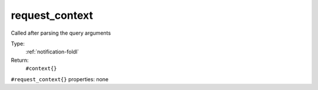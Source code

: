 .. _request_context:

request_context
^^^^^^^^^^^^^^^

Called after parsing the query arguments 


Type: 
    :ref:`notification-foldl`

Return: 
    ``#context{}``

``#request_context{}`` properties:
none
